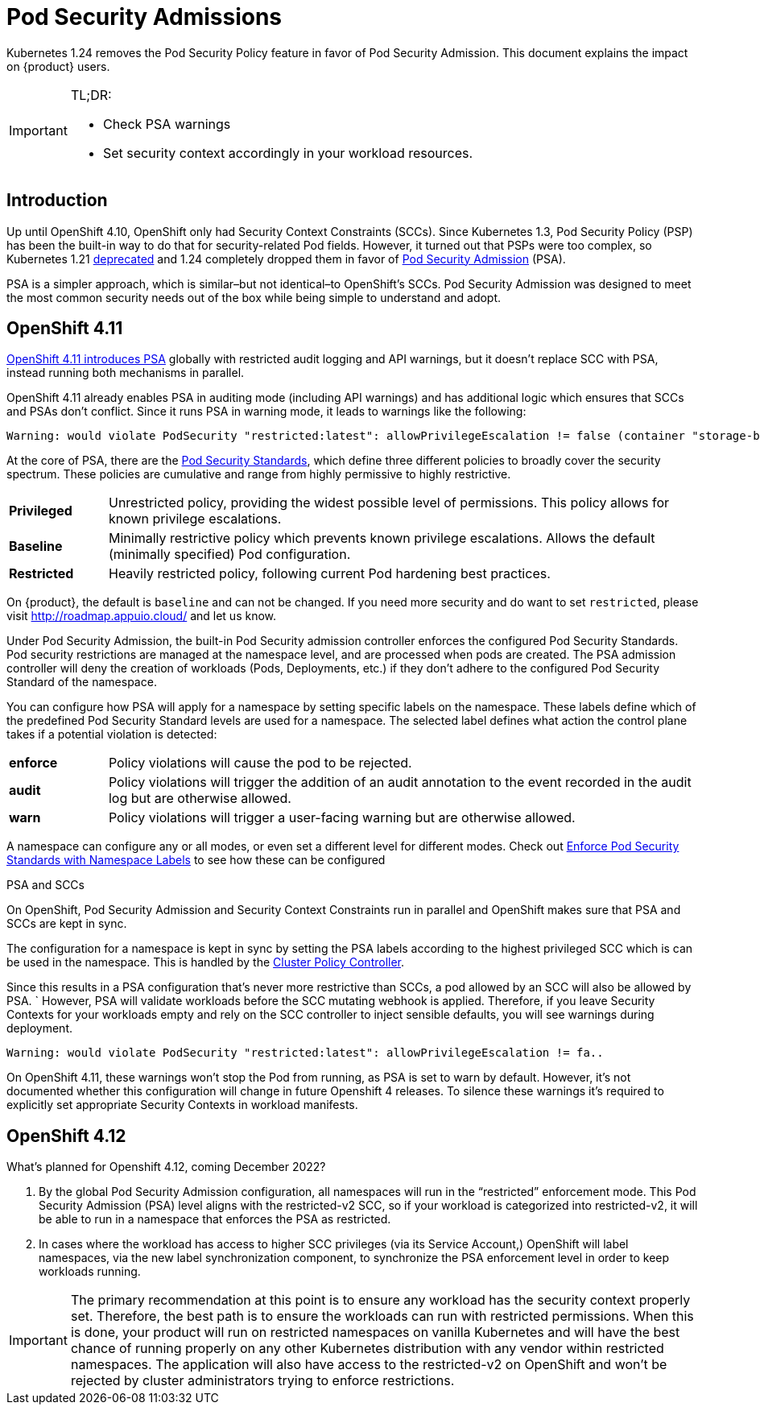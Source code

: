 = Pod Security Admissions

Kubernetes 1.24 removes the Pod Security Policy feature in favor of Pod Security Admission. This document explains the impact on {product} users.

[IMPORTANT]
.TL;DR:
====
* Check PSA warnings
* Set security context accordingly in your workload resources.
====

== Introduction

Up until OpenShift 4.10, OpenShift only had Security Context Constraints (SCCs).
Since Kubernetes 1.3, Pod Security Policy (PSP) has been the built-in way to do that for security-related Pod fields.
However, it turned out that PSPs were too complex, so Kubernetes 1.21 https://kubernetes.io/blog/2021/04/08/kubernetes-1-21-release-announcement/#podsecuritypolicy-deprecation[deprecated] and 1.24 completely dropped them in favor of https://kubernetes.io/docs/concepts/security/pod-security-admission/[Pod Security Admission] (PSA).

PSA is a simpler approach, which is similar–but not identical–to OpenShift's SCCs.
Pod Security Admission was designed to meet the most common security needs out of the box while being simple to understand and adopt.

== OpenShift 4.11

https://docs.openshift.com/container-platform/4.11/release_notes/ocp-4-11-release-notes.html#ocp-4-11-auth-pod-security-admission[OpenShift 4.11 introduces PSA] globally with restricted audit logging and API warnings, but it doesn't replace SCC with PSA, instead running both mechanisms in parallel.

OpenShift 4.11 already enables PSA in auditing mode (including API warnings) and has additional logic which ensures that SCCs and PSAs don't conflict.
Since it runs PSA in warning mode, it leads to warnings like the following:

[source]
--
Warning: would violate PodSecurity "restricted:latest": allowPrivilegeEscalation != false (container "storage-bench" must set securityContext.allowPrivilegeEscalation=false), unrestricted capabilities (container "storage-bench" must set securityContext.capabilities.drop=["ALL"]), runAsNonRoot != true (pod or container "storage-bench" must set securityContext.runAsNonRoot=true), seccompProfile (pod or container "storage-bench" must set securityContext.seccompProfile.type to "RuntimeDefault" or "Localhost")
--

At the core of PSA, there are the https://kubernetes.io/docs/concepts/security/pod-security-standards/[Pod Security Standards], which define three different policies to broadly cover the security spectrum.
These policies are cumulative and range from highly permissive to highly restrictive.

[cols="1,6"]
|===
|*Privileged*
|Unrestricted policy, providing the widest possible level of permissions.
This policy allows for known privilege escalations.

|*Baseline*
|Minimally restrictive policy which prevents known privilege escalations.
Allows the default (minimally specified) Pod configuration.

|*Restricted*
|Heavily restricted policy, following current Pod hardening best practices.
|===

On {product}, the default is `baseline` and can not be changed.
If you need more security and do want to set `restricted`, please visit http://roadmap.appuio.cloud/ and let us know. 

Under Pod Security Admission, the built-in Pod Security admission controller enforces the configured Pod Security Standards.
Pod security restrictions are managed at the namespace level, and are processed when pods are created.
The PSA admission controller will deny the creation of workloads (Pods, Deployments, etc.) if they don't adhere to the configured Pod Security Standard of the namespace.

You can configure how PSA will apply for a namespace by setting specific labels on the namespace.
These labels define which of the predefined Pod Security Standard levels are used for a namespace.
The selected label defines what action the control plane takes if a potential violation is detected:

[cols="1,6"]
|===
|*enforce*
|Policy violations will cause the pod to be rejected.

|*audit*
|Policy violations will trigger the addition of an audit annotation to the event recorded in the audit log but are otherwise allowed.

|*warn*
|Policy violations will trigger a user-facing warning but are otherwise allowed.
|===

A namespace can configure any or all modes, or even set a different level for different modes.
Check out https://kubernetes.io/docs/tasks/configure-pod-container/enforce-standards-namespace-labels/[Enforce Pod Security Standards with Namespace Labels] to see how these can be configured

.PSA and SCCs
****

On OpenShift, Pod Security Admission and Security Context Constraints run in parallel and OpenShift makes sure that PSA and SCCs are kept in sync.

The configuration for a namespace is kept in sync by setting the PSA labels according to the highest privileged SCC which is can be used in the namespace.
This is handled by the https://github.com/openshift/cluster-policy-controller/tree/master/pkg/psalabelsyncer[Cluster Policy Controller].

Since this results in a PSA configuration that's never more restrictive than SCCs, a pod allowed by an SCC will also be allowed by PSA.
`
However, PSA will validate workloads before the SCC mutating webhook is applied.
Therefore, if you leave Security Contexts for your workloads empty and rely on the SCC controller to inject sensible defaults, you will see warnings during deployment.

[source]
----
Warning: would violate PodSecurity "restricted:latest": allowPrivilegeEscalation != fa..
----

On OpenShift 4.11, these warnings won't stop the Pod from running, as PSA is set to warn by default.
However, it's not documented whether this configuration will change in future Openshift 4 releases.
To silence these warnings it's required to explicitly set appropriate Security Contexts in workload manifests.
****

== OpenShift 4.12

What's planned for Openshift 4.12, coming December 2022?

. By the global Pod Security Admission configuration, all namespaces will run in the “restricted” enforcement mode. This Pod Security Admission (PSA) level aligns with the restricted-v2 SCC, so if your workload is categorized into restricted-v2, it will be able to run in a namespace that enforces the PSA as restricted.
. In cases where the workload has access to higher SCC privileges (via its Service Account,) OpenShift will label namespaces, via the new label synchronization component, to synchronize the PSA enforcement level in order to keep workloads running. 

[IMPORTANT]
====
The primary recommendation at this point is to ensure any workload has the security context properly set.
Therefore, the best path is to ensure the workloads can run with restricted permissions.
When this is done, your product will run on restricted namespaces on vanilla Kubernetes and will have the best chance of running properly on any other Kubernetes distribution with any vendor within restricted namespaces.
The application will also have access to the restricted-v2 on OpenShift and won't be rejected by cluster administrators trying to enforce restrictions.  
====
